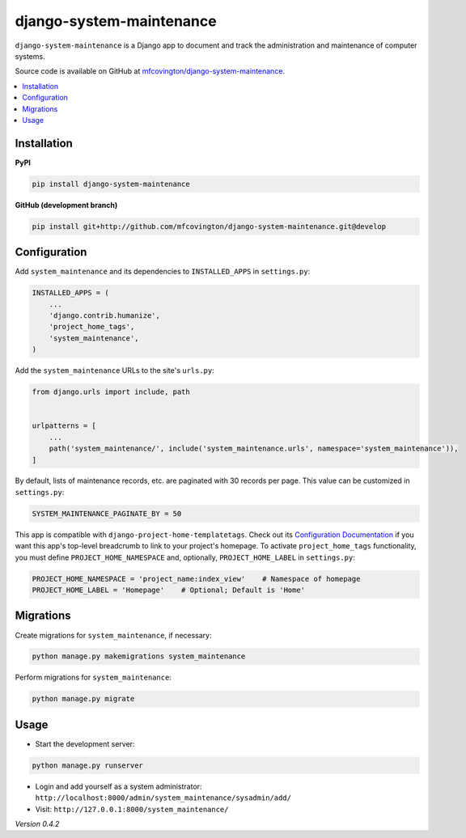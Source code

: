 *************************
django-system-maintenance
*************************

``django-system-maintenance`` is a Django app to document and track the administration and maintenance of computer systems.

Source code is available on GitHub at `mfcovington/django-system-maintenance <https://github.com/mfcovington/django-system-maintenance>`_.

.. contents:: :local:


Installation
============

**PyPI**

.. code-block:: sh

    pip install django-system-maintenance


**GitHub (development branch)**

.. code-block:: sh

    pip install git+http://github.com/mfcovington/django-system-maintenance.git@develop


Configuration
=============

Add ``system_maintenance`` and its dependencies to ``INSTALLED_APPS`` in ``settings.py``:

.. code-block:: python

    INSTALLED_APPS = (
        ...
        'django.contrib.humanize',
        'project_home_tags',
        'system_maintenance',
    )

Add the ``system_maintenance`` URLs to the site's ``urls.py``:

.. code-block:: python

    from django.urls import include, path


    urlpatterns = [
        ...
        path('system_maintenance/', include('system_maintenance.urls', namespace='system_maintenance')),
    ]


By default, lists of maintenance records, etc. are paginated with 30 records per page. This value can be customized in ``settings.py``:

.. code-block:: python

    SYSTEM_MAINTENANCE_PAGINATE_BY = 50

This app is compatible with ``django-project-home-templatetags``. Check out its `Configuration Documentation <https://github.com/mfcovington/django-project-home-templatetags#configuration>`_ if you want this app's top-level breadcrumb to link to your project's homepage. To activate ``project_home_tags`` functionality, you must define ``PROJECT_HOME_NAMESPACE`` and, optionally, ``PROJECT_HOME_LABEL`` in ``settings.py``:

.. code-block:: python

    PROJECT_HOME_NAMESPACE = 'project_name:index_view'    # Namespace of homepage
    PROJECT_HOME_LABEL = 'Homepage'    # Optional; Default is 'Home'


Migrations
==========

Create migrations for ``system_maintenance``, if necessary:

.. code-block:: sh

    python manage.py makemigrations system_maintenance


Perform migrations for ``system_maintenance``:

.. code-block:: sh

    python manage.py migrate


Usage
=====

- Start the development server:

.. code-block:: sh

    python manage.py runserver


- Login and add yourself as a system administrator: ``http://localhost:8000/admin/system_maintenance/sysadmin/add/``
- Visit: ``http://127.0.0.1:8000/system_maintenance/``


*Version 0.4.2*
